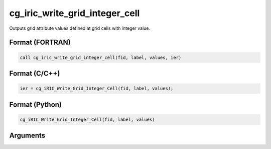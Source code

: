 cg_iric_write_grid_integer_cell
=================================

Outputs grid attribute values defined at grid cells with integer value.

Format (FORTRAN)
------------------
.. code-block:: fortran

   call cg_iric_write_grid_integer_cell(fid, label, values, ier)

Format (C/C++)
----------------
.. code-block:: c

   ier = cg_iRIC_Write_Grid_Integer_Cell(fid, label, values);

Format (Python)
----------------
.. code-block:: python

   cg_iRIC_Write_Grid_Integer_Cell(fid, label, values)

Arguments
---------

.. csv-table:: Arguments of cg_iric_write_grid_integer_cell
   :file: cg_iric_write_grid_integer_cell_args.csv
   :header-rows: 1

